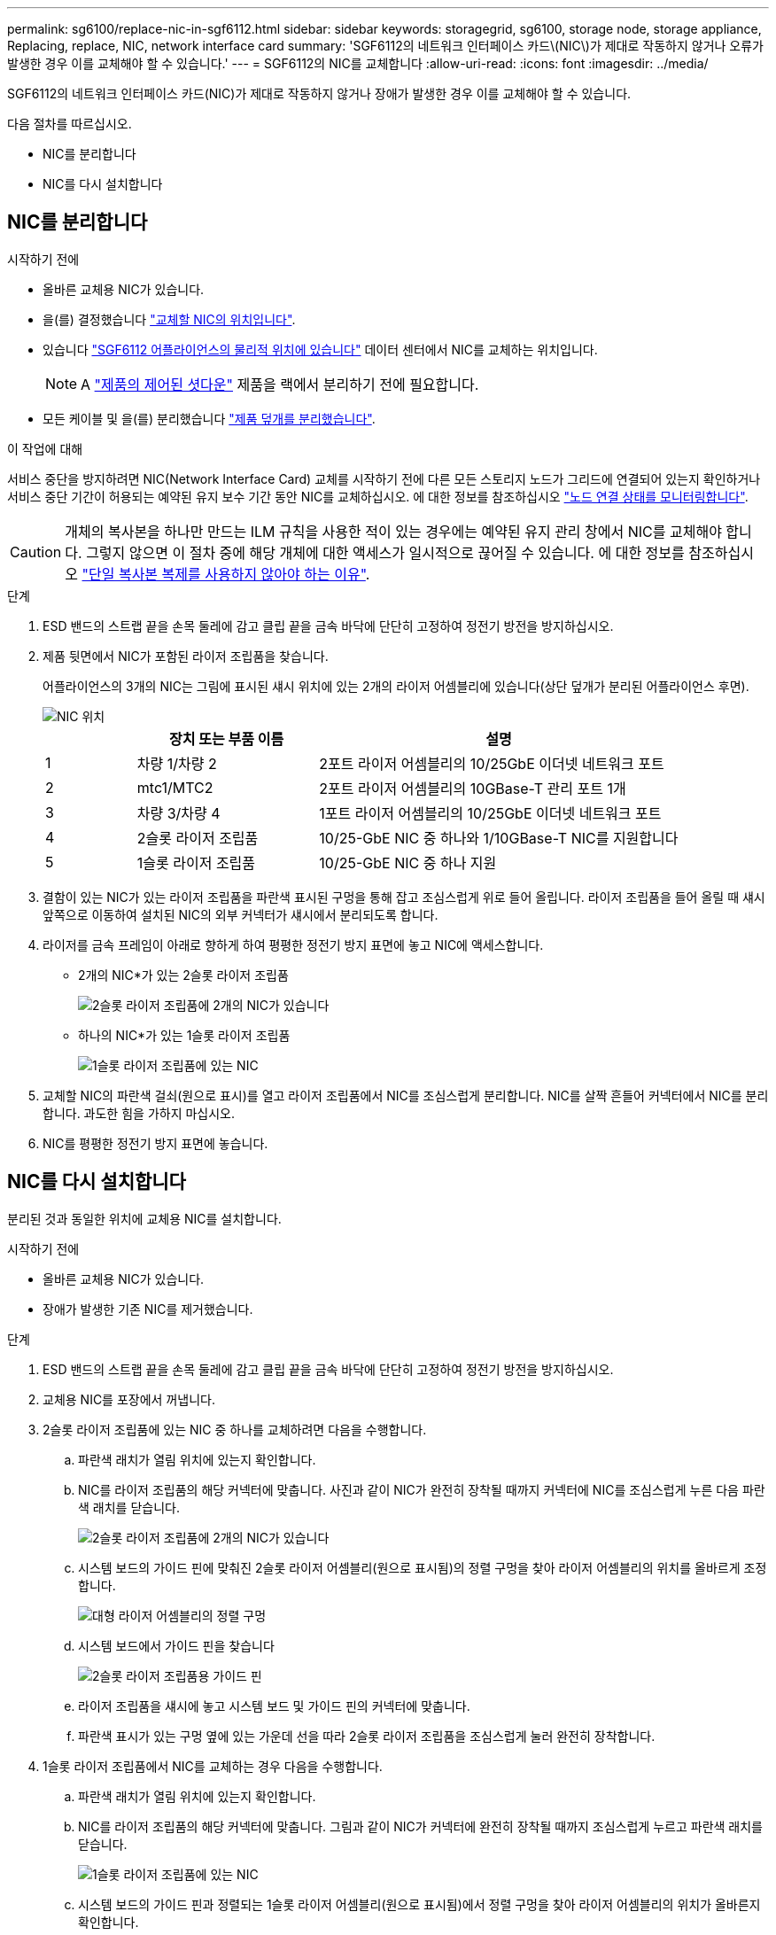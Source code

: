 ---
permalink: sg6100/replace-nic-in-sgf6112.html 
sidebar: sidebar 
keywords: storagegrid, sg6100, storage node, storage appliance, Replacing, replace, NIC, network interface card 
summary: 'SGF6112의 네트워크 인터페이스 카드\(NIC\)가 제대로 작동하지 않거나 오류가 발생한 경우 이를 교체해야 할 수 있습니다.' 
---
= SGF6112의 NIC를 교체합니다
:allow-uri-read: 
:icons: font
:imagesdir: ../media/


[role="lead"]
SGF6112의 네트워크 인터페이스 카드(NIC)가 제대로 작동하지 않거나 장애가 발생한 경우 이를 교체해야 할 수 있습니다.

다음 절차를 따르십시오.

* NIC를 분리합니다
* NIC를 다시 설치합니다




== NIC를 분리합니다

.시작하기 전에
* 올바른 교체용 NIC가 있습니다.
* 을(를) 결정했습니다 link:verify-component-to-replace.html["교체할 NIC의 위치입니다"].
* 있습니다 link:locating-sgf6112-in-data-center.html["SGF6112 어플라이언스의 물리적 위치에 있습니다"] 데이터 센터에서 NIC를 교체하는 위치입니다.
+

NOTE: A link:power-sgf6112-off-on.html#shut-down-the-sgf6112-appliance["제품의 제어된 셧다운"] 제품을 랙에서 분리하기 전에 필요합니다.

* 모든 케이블 및 을(를) 분리했습니다 link:reinstalling-sgf6112-cover.html["제품 덮개를 분리했습니다"].


.이 작업에 대해
서비스 중단을 방지하려면 NIC(Network Interface Card) 교체를 시작하기 전에 다른 모든 스토리지 노드가 그리드에 연결되어 있는지 확인하거나 서비스 중단 기간이 허용되는 예약된 유지 보수 기간 동안 NIC를 교체하십시오. 에 대한 정보를 참조하십시오 https://docs.netapp.com/us-en/storagegrid-118/monitor/monitoring-system-health.html#monitor-node-connection-states["노드 연결 상태를 모니터링합니다"^].


CAUTION: 개체의 복사본을 하나만 만드는 ILM 규칙을 사용한 적이 있는 경우에는 예약된 유지 관리 창에서 NIC를 교체해야 합니다. 그렇지 않으면 이 절차 중에 해당 개체에 대한 액세스가 일시적으로 끊어질 수 있습니다. 에 대한 정보를 참조하십시오 https://docs.netapp.com/us-en/storagegrid-118/ilm/why-you-should-not-use-single-copy-replication.html["단일 복사본 복제를 사용하지 않아야 하는 이유"^].

.단계
. ESD 밴드의 스트랩 끝을 손목 둘레에 감고 클립 끝을 금속 바닥에 단단히 고정하여 정전기 방전을 방지하십시오.
. 제품 뒷면에서 NIC가 포함된 라이저 조립품을 찾습니다.
+
어플라이언스의 3개의 NIC는 그림에 표시된 섀시 위치에 있는 2개의 라이저 어셈블리에 있습니다(상단 덮개가 분리된 어플라이언스 후면).

+
image::../media/sgf6112-nic-positions.jpg[NIC 위치]

+
[cols="1a,2a,4a"]
|===
|  | 장치 또는 부품 이름 | 설명 


 a| 
1
 a| 
차량 1/차량 2
 a| 
2포트 라이저 어셈블리의 10/25GbE 이더넷 네트워크 포트



 a| 
2
 a| 
mtc1/MTC2
 a| 
2포트 라이저 어셈블리의 10GBase-T 관리 포트 1개



 a| 
3
 a| 
차량 3/차량 4
 a| 
1포트 라이저 어셈블리의 10/25GbE 이더넷 네트워크 포트



 a| 
4
 a| 
2슬롯 라이저 조립품
 a| 
10/25-GbE NIC 중 하나와 1/10GBase-T NIC를 지원합니다



 a| 
5
 a| 
1슬롯 라이저 조립품
 a| 
10/25-GbE NIC 중 하나 지원

|===
. 결함이 있는 NIC가 있는 라이저 조립품을 파란색 표시된 구멍을 통해 잡고 조심스럽게 위로 들어 올립니다. 라이저 조립품을 들어 올릴 때 섀시 앞쪽으로 이동하여 설치된 NIC의 외부 커넥터가 섀시에서 분리되도록 합니다.
. 라이저를 금속 프레임이 아래로 향하게 하여 평평한 정전기 방지 표면에 놓고 NIC에 액세스합니다.
+
** 2개의 NIC*가 있는 2슬롯 라이저 조립품
+
image::../media/two-slot-assembly-sgf6112.png[2슬롯 라이저 조립품에 2개의 NIC가 있습니다]

** 하나의 NIC*가 있는 1슬롯 라이저 조립품
+
image::../media/one-slot-assembly-sgf6112.png[1슬롯 라이저 조립품에 있는 NIC]



. 교체할 NIC의 파란색 걸쇠(원으로 표시)를 열고 라이저 조립품에서 NIC를 조심스럽게 분리합니다. NIC를 살짝 흔들어 커넥터에서 NIC를 분리합니다. 과도한 힘을 가하지 마십시오.
. NIC를 평평한 정전기 방지 표면에 놓습니다.




== NIC를 다시 설치합니다

분리된 것과 동일한 위치에 교체용 NIC를 설치합니다.

.시작하기 전에
* 올바른 교체용 NIC가 있습니다.
* 장애가 발생한 기존 NIC를 제거했습니다.


.단계
. ESD 밴드의 스트랩 끝을 손목 둘레에 감고 클립 끝을 금속 바닥에 단단히 고정하여 정전기 방전을 방지하십시오.
. 교체용 NIC를 포장에서 꺼냅니다.
. 2슬롯 라이저 조립품에 있는 NIC 중 하나를 교체하려면 다음을 수행합니다.
+
.. 파란색 래치가 열림 위치에 있는지 확인합니다.
.. NIC를 라이저 조립품의 해당 커넥터에 맞춥니다. 사진과 같이 NIC가 완전히 장착될 때까지 커넥터에 NIC를 조심스럽게 누른 다음 파란색 래치를 닫습니다.
+
image::../media/two-slot-assembly-sgf6112.png[2슬롯 라이저 조립품에 2개의 NIC가 있습니다]

.. 시스템 보드의 가이드 핀에 맞춰진 2슬롯 라이저 어셈블리(원으로 표시됨)의 정렬 구멍을 찾아 라이저 어셈블리의 위치를 올바르게 조정합니다.
+
image::../media/sgf6112_two-slot-riser_alignment_hole.png[대형 라이저 어셈블리의 정렬 구멍]

.. 시스템 보드에서 가이드 핀을 찾습니다
+
image::../media/sgf6112_two-slot-riser_guide-pin.png[2슬롯 라이저 조립품용 가이드 핀]

.. 라이저 조립품을 섀시에 놓고 시스템 보드 및 가이드 핀의 커넥터에 맞춥니다.
.. 파란색 표시가 있는 구멍 옆에 있는 가운데 선을 따라 2슬롯 라이저 조립품을 조심스럽게 눌러 완전히 장착합니다.


. 1슬롯 라이저 조립품에서 NIC를 교체하는 경우 다음을 수행합니다.
+
.. 파란색 래치가 열림 위치에 있는지 확인합니다.
.. NIC를 라이저 조립품의 해당 커넥터에 맞춥니다. 그림과 같이 NIC가 커넥터에 완전히 장착될 때까지 조심스럽게 누르고 파란색 래치를 닫습니다.
+
image::../media/one-slot-assembly-sgf6112.png[1슬롯 라이저 조립품에 있는 NIC]

.. 시스템 보드의 가이드 핀과 정렬되는 1슬롯 라이저 어셈블리(원으로 표시됨)에서 정렬 구멍을 찾아 라이저 어셈블리의 위치가 올바른지 확인합니다.
+
image::../media/sgf6112_one-slot-riser_alignment_hole.png[1슬롯 라이저 조립품의 정렬 구멍]

.. 시스템 보드에서 가이드 핀을 찾습니다
+
image::../media/sgf6112_one-slot-riser_system-pin.png[1슬롯 라이저 조립품의 가이드 핀]

.. 1슬롯 라이저 조립품을 섀시에 놓고 시스템 보드 및 가이드 핀의 커넥터에 맞춥니다.
.. 파란색 표시가 있는 구멍 옆의 중앙선을 따라 한 슬롯 라이저 조립품을 조심스럽게 눌러 완전히 장착합니다.


. 케이블을 다시 설치할 NIC 포트에서 보호 캡을 제거합니다.


.작업을 마친 후
다른 유지보수 절차가 없는 경우 제품 덮개를 다시 설치하고 제품을 랙에 다시 장착하고 케이블을 연결한 다음 전원을 공급합니다.

부품을 교체한 후 키트와 함께 제공된 RMA 지침에 따라 오류가 발생한 부품을 NetApp에 반환합니다. 를 참조하십시오 https://mysupport.netapp.com/site/info/rma["부품 반납 및 교체"^] 페이지를 참조하십시오.

